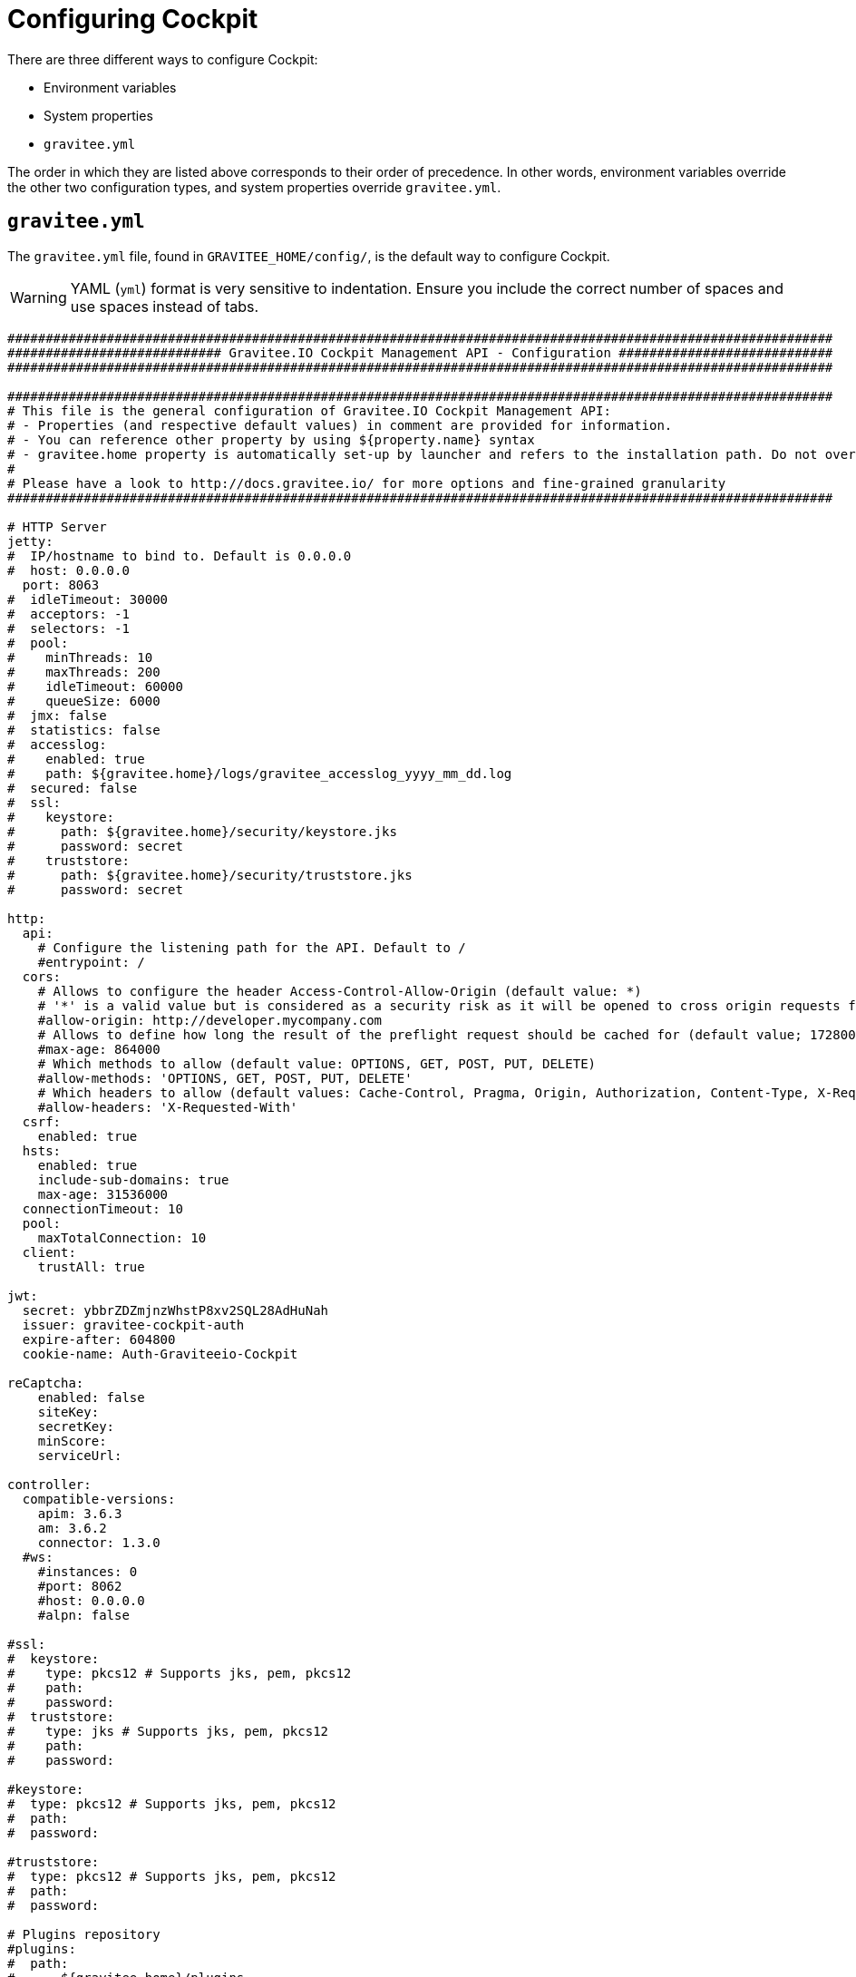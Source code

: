 = Configuring Cockpit
:page-description: Gravitee Cockpit - Configuration
:page-keywords: Gravitee.io, API Platform, API Management, Cockpit, documentation, manual, guide, reference, api

There are three different ways to configure Cockpit:

- Environment variables
- System properties
- `gravitee.yml`

The order in which they are listed above corresponds to their order of precedence. In other words, environment variables override the other two configuration types, and system properties override `gravitee.yml`.

== `gravitee.yml`

The `gravitee.yml` file, found in `GRAVITEE_HOME/config/`, is the default way to configure Cockpit.

WARNING: YAML (`yml`) format is very sensitive to indentation. Ensure you include the correct number of spaces and use spaces instead of tabs.

```yaml
############################################################################################################
############################ Gravitee.IO Cockpit Management API - Configuration ############################
############################################################################################################

############################################################################################################
# This file is the general configuration of Gravitee.IO Cockpit Management API:
# - Properties (and respective default values) in comment are provided for information.
# - You can reference other property by using ${property.name} syntax
# - gravitee.home property is automatically set-up by launcher and refers to the installation path. Do not override it !
#
# Please have a look to http://docs.gravitee.io/ for more options and fine-grained granularity
############################################################################################################

# HTTP Server
jetty:
#  IP/hostname to bind to. Default is 0.0.0.0
#  host: 0.0.0.0
  port: 8063
#  idleTimeout: 30000
#  acceptors: -1
#  selectors: -1
#  pool:
#    minThreads: 10
#    maxThreads: 200
#    idleTimeout: 60000
#    queueSize: 6000
#  jmx: false
#  statistics: false
#  accesslog:
#    enabled: true
#    path: ${gravitee.home}/logs/gravitee_accesslog_yyyy_mm_dd.log
#  secured: false
#  ssl:
#    keystore:
#      path: ${gravitee.home}/security/keystore.jks
#      password: secret
#    truststore:
#      path: ${gravitee.home}/security/truststore.jks
#      password: secret

http:
  api:
    # Configure the listening path for the API. Default to /
    #entrypoint: /
  cors:
    # Allows to configure the header Access-Control-Allow-Origin (default value: *)
    # '*' is a valid value but is considered as a security risk as it will be opened to cross origin requests from anywhere.
    #allow-origin: http://developer.mycompany.com
    # Allows to define how long the result of the preflight request should be cached for (default value; 1728000 [20 days])
    #max-age: 864000
    # Which methods to allow (default value: OPTIONS, GET, POST, PUT, DELETE)
    #allow-methods: 'OPTIONS, GET, POST, PUT, DELETE'
    # Which headers to allow (default values: Cache-Control, Pragma, Origin, Authorization, Content-Type, X-Requested-With, If-Match)
    #allow-headers: 'X-Requested-With'
  csrf:
    enabled: true
  hsts:
    enabled: true
    include-sub-domains: true
    max-age: 31536000
  connectionTimeout: 10
  pool:
    maxTotalConnection: 10
  client:
    trustAll: true

jwt:
  secret: ybbrZDZmjnzWhstP8xv2SQL28AdHuNah
  issuer: gravitee-cockpit-auth
  expire-after: 604800
  cookie-name: Auth-Graviteeio-Cockpit

reCaptcha:
    enabled: false
    siteKey:
    secretKey:
    minScore:
    serviceUrl:

controller:
  compatible-versions:
    apim: 3.6.3
    am: 3.6.2
    connector: 1.3.0
  #ws:
    #instances: 0
    #port: 8062
    #host: 0.0.0.0
    #alpn: false

#ssl:
#  keystore:
#    type: pkcs12 # Supports jks, pem, pkcs12
#    path:
#    password:
#  truststore:
#    type: jks # Supports jks, pem, pkcs12
#    path:
#    password:

#keystore:
#  type: pkcs12 # Supports jks, pem, pkcs12
#  path:
#  password:

#truststore:
#  type: pkcs12 # Supports jks, pem, pkcs12
#  path:
#  password:

# Plugins repository
#plugins:
#  path:
#    - ${gravitee.home}/plugins
#    - ${gravitee.home}/my-custom-plugins
# If a external is already installed (but with a different version), management node does not start anymore
#  failOnDuplicate: true

# Management repository is used to store global configuration such as APIs, applications, apikeys, ...
# This is the default configuration using MongoDB (single server)
# For more information about MongoDB configuration, please have a look to:
# - http://api.mongodb.org/java/current/com/mongodb/MongoClientOptions.html
management:
  type: mongodb
  mongodb:
    dbname: ${ds.mongodb.dbname}
    host: ${ds.mongodb.host}
    port: ${ds.mongodb.port}
#    username:
#    password:
#    connectionsPerHost: 0
#    connectTimeout: 500
#    maxWaitTime: 120000
#    socketTimeout: 500
#    socketKeepAlive: false
#    maxConnectionLifeTime: 0
#    maxConnectionIdleTime: 0
#    serverSelectionTimeout: 0
#    description: gravitee.io
#    heartbeatFrequency: 10000
#    minHeartbeatFrequency: 500
#    heartbeatConnectTimeout: 1000
#    heartbeatSocketTimeout: 20000
#    localThreshold: 15
#    minConnectionsPerHost: 0
#    sslEnabled: false
#    threadsAllowedToBlockForConnectionMultiplier: 5
#    cursorFinalizerEnabled: true
# possible values are 1,2,3... (the number of node) or 'majority'
#    writeConcern: 1
#    wtimeout: 0
#    journal: true

# Management repository: single MongoDB using URI
# For more information about MongoDB configuration using URI, please have a look to:
# - http://api.mongodb.org/java/current/com/mongodb/MongoClientURI.html
#management:
#  type: mongodb
#  mongodb:
#    uri: mongodb://[username:password@]host1[:port1][,host2[:port2],...[,hostN[:portN]]][/[database][?options]]

# Management repository: clustered MongoDB
#management:
#  type: mongodb
#  mongodb:
#    servers:
#      - host: mongo1
#        port: 27017
#      - host: mongo2
#        port: 27017
#    dbname: ${ds.mongodb.dbname}
#    connectTimeout: 500
#    socketTimeout: 250

# Management repository: JDBC
#management:
#  type: jdbc
#  jdbc:
#    url:
#    username:
#    password:
#    pool:
#      autoCommit:
#      connectionTimeout:
#      idleTimeout:
#      maxLifetime:
#      minIdle:
#      maxPoolSize:


services:
  core:
    http:
      enabled: true
      port: 18063
      host: localhost
      authentication:
        # authentication type to be used for the core services
        # - none : to disable authentication
        # - basic : to use basic authentication
        # default is "basic"
        type: basic
        users:
          admin: adminadmin

  # metrics service
  metrics:
    enabled: false
    prometheus:
      enabled: true

  dataPurge:
    # Overwrite the next property to change the cron trigger of the job purging the health check reports.
    cron: "0 0 0 */1 * *"
    # The following property is only used to define on premise plan attributes.
    onPremise:
      # On premise we won't delete any health check report by default, that why the default value is -1.
      monitoringDataRetentionDuration: -1

# Referenced properties
ds:
  mongodb:
    dbname: gravitee-cockpit
    host: localhost
    port: 27017

certificates:
  # The default secret to use to protect passwords of generated account keystores (WARN: need to be changed).
  secret: QdjshTRmurH3YtzFCrYATkSG8H65xwah
  # The principal used to generate account certificates.
  principal: 'EMAILADDRESS=contact@graviteesource.com, CN={accountId}, OU=Cockpit, O=GraviteeSource, L=Lille, ST=France, C=FR'
  # Expiration delay in second (default 31536000 == 1 year)
  expire-after: 31536000
  key:
    alg: RSA
    size: 4096
  signature:
    alg: SHA512WithRSA

endpoints:
  ui: "http://localhost:4004"
  ws: "https://localhost:8062"

domainRestrictions:
  apim:
    #account:
    #organization:
    environment: '{environment}.{organization}.{account}.apimgw.gravitee.io'
  am:
    #account:
    #organization:
    environment: '{environment}.{organization}.{account}.amgw.gravitee.io'

email:
  host: localhost
  port: 1025
  subject: "[Gravitee.io Cockpit] %s"
  username:
  password:
  protocol: smtp
  properties:
  templates:
    path: ${gravitee.home}/templates
  # Change this configuration to enable sending email for every new account created
  notifications:
    enabled: false
    recipient: notifications@acme.com

user:
  creation:
    token:
      expire-after: 86400
membership:
  invitation:
    token:
      expire-after: 86400


auth:
  callbackUrl: /auth/login/callback
#  github:
#    userAutorizationUri: https://github.com/login/oauth/authorize
#    accessTokenUri: https://github.com/login/oauth/access_token
#    userProfileUri: https://api.github.com/user
#    codeParameter: code
#    responseType: code
#    clientId:
#    clientSecret:
#    redirectUri: http://localhost:8063/auth/login/callback?provider=github
#    scopes:
#    http:
#      connectionTimeout: 10000
#      maxTotalConnection: 10
#  google:
#    userAutorizationUri: https://accounts.google.com/o/oauth2/v2/auth
#    accessTokenUri: https://oauth2.googleapis.com/token
#    userProfileUri: https://openidconnect.googleapis.com/v1/userinfo
#    codeParameter: code
#    responseType: code
#    clientId:
#    clientSecret:
#    redirectUri: http://localhost:8063/auth/login/callback?provider=google
#    scopes: openid,profile,email
#    http:
#      connectionTimeout: 10000
#      maxTotalConnection: 10
#  oidc:
#    wellKnownUri: https://oidc-server/oidc/.well-known/openid-configuration
#    userAuthorizationUri: https://oidc-server/oauth/authorize
#    accessTokenUri: https://oidc-server/oauth/token
#    userProfileUri: https://oidc-server/oidc/userinfo
#    clientId:
#    clientSecret:
#    redirectUri: http://localhost:8063/auth/login/callback?provider=oidc
#    scopes: openid,profile,email
#    useIdTokenForUserInfo: false
#    publicKeyResolver: JWKS_URL
#    keyResolverParameter: https://oidc-server/oidc/.well-known/jwks.json
#    http:
#      connectionTimeout: 10000
#      maxTotalConnection: 10
```

== System properties

You can override the default `gravitee.yml` configuration by defining system properties.

To override this property:

[source,yaml]
----
management:
  mongodb:
    dbname: myDatabase
----

Add this property to the JVM:

----
-Dmanagement.mongodb.dbname=myDatabase
----

== Environment variables

You can override the default `gravitee.yml` configuration and system properties by defining environment variables.

To override this property:

[source,yaml]
----
management:
  mongodb:
    dbname: myDatabase
----

Define one of the following variables:

----
GRAVITEE_MANAGEMENT_MONGODB_DBNAME=myDatabase
GRAVITEE.MANAGEMENT.MONGODB.DBNAME=myDatabase
gravitee_management_mongodb_dbname=myDatabase
gravitee.management.mongodb.dbname=myDatabase
----

WARNING: Some properties are case-sensitive and cannot be written in upper case. We advise you to define environment variables in lower case. Ensure you use the correct syntax for each property.

TIP: Some systems forbid hyphens in variable names. You can replace them with another character such as an underscore (for example, `gravitee_policy_apikey_header` instead of `gravitee_policy_api-key_header`).
